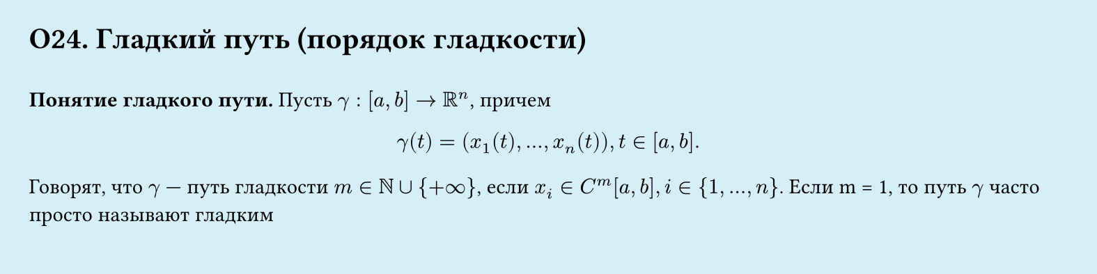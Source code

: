 #set page(width: 20cm, height: 5cm, fill: color.hsl(197.14deg, 71.43%, 90.39%), margin: 15pt)
#set align(left + top)
= О24. Гладкий путь (порядок гладкости)
\
*Понятие гладкого пути.*
Пусть $gamma : [a, b] -> RR^n$, причем
$
  gamma (t) = (x_1(t), dots, x_n (t)), t in [a, b].
$

Говорят, что $gamma$ — путь гладкости $m in NN union {+infinity}$, если $x_i ∈ C^m [a, b], i in {1, dots, n}$.
Если m = 1, то путь $gamma$ часто просто называют гладким